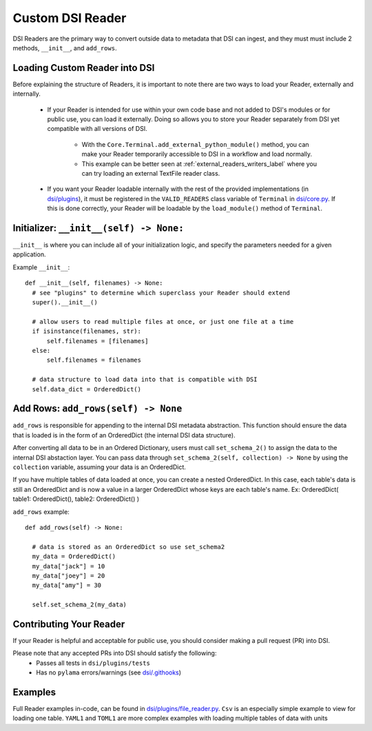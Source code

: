 ====================================
Custom DSI Reader
====================================

DSI Readers are the primary way to convert outside data to metadata that DSI can ingest, and they must must include 2 methods, ``__init__``, and ``add_rows``.

Loading Custom Reader into DSI
------------------------------
Before explaining the structure of Readers, it is important to note there are two ways to load your Reader, externally and internally.

 - If your Reader is intended for use within your own code base and not added to DSI's modules or for public use, you can load it externally. 
   Doing so allows you to store your Reader separately from DSI yet compatible with all versions of DSI.

    - With the ``Core.Terminal.add_external_python_module()`` method, you can make your Reader temporarily accessible to DSI in a workflow and load normally.
    - This example can be better seen at :ref:`external_readers_writers_label` where you can try loading an external TextFile reader class.

 - If you want your Reader loadable internally with the rest of the provided implementations (in 
   `dsi/plugins <https://github.com/lanl/dsi/tree/main/dsi/plugins>`_), it must be registered in the ``VALID_READERS`` class variable of ``Terminal`` in 
   `dsi/core.py <https://github.com/lanl/dsi/blob/main/dsi/core.py>`_. 
   If this is done correctly, your Reader will be loadable by the ``load_module()`` method of ``Terminal``.

Initializer: ``__init__(self) -> None:``
-------------------------------------------
``__init__`` is where you can include all of your initialization logic, and specify the parameters needed for a given application. 

Example ``__init__``: ::

  def __init__(self, filenames) -> None:
    # see "plugins" to determine which superclass your Reader should extend
    super().__init__()

    # allow users to read multiple files at once, or just one file at a time
    if isinstance(filenames, str): 
        self.filenames = [filenames]
    else:
        self.filenames = filenames

    # data structure to load data into that is compatible with DSI
    self.data_dict = OrderedDict() 

.. Pack Header: ``pack_header(self) -> None``
.. ---------------------------------------------

.. ``pack_header`` is responsible for setting a schema, registering which columns 
.. will be populated by the reader. The ``set_schema(self, table_data: list, validation_model=None) -> None`` method 
.. is available to subclasses of ``StructuredMetadata``, which allows one to simply give a list of column names to register. 
.. ``validation_model`` is an pydantic model that can help you enforce types, but is completely optional.

.. Example ``pack_header``: ::

..   def pack_header(self) -> None:
..     column_names = ["foo", "bar", "baz"]
..     self.set_schema(column_names)

.. Add Rows: ``add_rows(self) -> None``
.. -------------------------------------

.. ``add_rows`` is responsible for appending to the internal metadata buffer. 
.. Whatever data is being ingested, it's done here. The ``add_to_output(self, row: list) -> None`` method is available to subclasses 
.. of ``StructuredMetadata``, which takes a list of data that matches the schema and appends it to the internal metadata buffer.

.. Note: ``pack_header`` must be called before metadata is appended in ``add_rows``. Another helper method of 
.. ``StructuredMetadata`` is ``schema_is_set``, which provides a way to tell if this restriction is met.

.. Example ``add_rows``: ::

..   def add_rows(self) -> None:
..     if not self.schema_is_set():
..       self.pack_header()

..     # data parsing can go here (or abstracted to other functions)
..     my_data = [1, 2, 3]

..     self.add_to_output(my_data)

Add Rows: ``add_rows(self) -> None``
--------------------------------------------
``add_rows`` is responsible for appending to the internal DSI metadata abstraction. 
This function should ensure the data that is loaded is in the form of an OrderedDict (the internal DSI data structure). 

After converting all data to be in an Ordered Dictionary, users must call ``set_schema_2()`` to assign the data to the internal DSI abstaction layer.
You can pass data through ``set_schema_2(self, collection) -> None`` by using the ``collection`` variable, assuming your data is an OrderedDict.

If you have multiple tables of data loaded at once, you can create a nested OrderedDict.
In this case, each table's data is still an OrderedDict and is now a value in a larger OrderedDict whose keys are each table's name.
Ex: OrderedDict( table1: OrderedDict(), table2: OrderedDict() )

``add_rows`` example: ::

  def add_rows(self) -> None:

    # data is stored as an OrderedDict so use set_schema2
    my_data = OrderedDict()
    my_data["jack"] = 10
    my_data["joey"] = 20
    my_data["amy"] = 30

    self.set_schema_2(my_data)

Contributing Your Reader
--------------------------
If your Reader is helpful and acceptable for public use, you should consider making a pull request (PR) into DSI.

Please note that any accepted PRs into DSI should satisfy the following:
 - Passes all tests in ``dsi/plugins/tests``
 - Has no ``pylama`` errors/warnings (see `dsi/.githooks <https://github.com/lanl/dsi/tree/main/.githooks>`_)

Examples
----------
Full Reader examples in-code, can be found in `dsi/plugins/file_reader.py <https://github.com/lanl/dsi/blob/main/dsi/plugins/file_reader.py>`_.
``Csv`` is an especially simple example to view for loading one table. 
``YAML1`` and ``TOML1`` are more complex examples with loading multiple tables of data with units